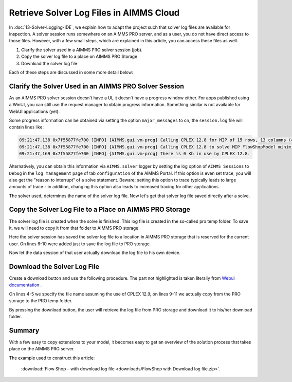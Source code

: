 Retrieve Solver Log Files in AIMMS Cloud
==========================================

.. meta::
   :description: How to get log files from a particular solver in AIMMS Cloud.
   :keywords: log, logfile, solver


In :doc:`13-Solver-Logging-IDE`, we explain how to adapt the project such that solver log files are available for inspection. 
A solver session runs somewhere on an AIMMS PRO server, and as a user, you do not have direct access to those files. 
However, with a few small steps, which are explained in this article, you can access these files as well.

#. Clarify the solver used in a AIMMS PRO solver session (job).

#. Copy the solver log file to a place on AIMMS PRO Storage

#. Download the solver log file 

Each of these steps are discussed in some more detail below:

Clarify the Solver Used in an AIMMS PRO Solver Session
------------------------------------------------------

As an AIMMS PRO solver session doesn't have a UI, it doesn't have a progress window either. For apps published using a WinUI, you can still use the request manager to obtain progress information. Something similar is not available for WebUI applications (yet).

Some progress information can be obtained via setting the option ``major_messages`` to ``on``, the ``session.log`` file will contain lines like:

.. code-block:: none

    09:21:47,138 0x7f55877fe700 [INFO] {AIMMS.gui.vm-prog} Calling CPLEX 12.8 for MIP of 15 rows, 13 columns (4 integer) and 52 non-zeros.
    09:21:47,138 0x7f55877fe700 [INFO] {AIMMS.gui.vm-prog} Calling CPLEX 12.8 to solve MIP FlowShopModel minimize TimeSpan.
    09:21:47,169 0x7f55877fe700 [INFO] {AIMMS.gui.vm-prog} There is 0 Kb in use by CPLEX 12.8.
        
Alternatively, you can obtain this information via ``AIMMS.solver`` logger by setting the log option of ``AIMMS Sessions`` to ``Debug`` in the ``log management`` page of tab ``configuration`` of the AIMMS Portal. If this option is even set trace, you will also get the "reason to interrupt" of a solve statement. Beware; setting this option to trace typically leads to large amounts of trace - in addition, changing this option also leads to increased tracing for other applications.

The solver used, determines the name of the solver log file. Now let's get that solver log file saved directly after a solve.        

Copy the Solver Log File to a Place on AIMMS PRO Storage
--------------------------------------------------------

The solver log file is created when the solve is finished.  This log file is created in the so-called pro temp folder. 
To save it, we will need to copy it from that folder to AIMMS PRO storage:

.. code-block:: aimms
    :linenos:
    :emphasize-lines: 6-11

    Empty AllVariables;
    GenerateData();

    solve FlowShopModel  ;

    ! Copy the solver status file from the pro temp folder to AIMMS PRO Storage.
    sp_SolverLogFilename := formatString("%e.sta", CurrentSolver('MIP'));
    sp_shortSolverLogFilename := "solver.log" ;
    sp_ProTempLocation := pro::PROTempFolder + "/" + sp_SolverLogFilename ;
    sp_userLocation := "userdata/" + pro::PROEnvironment + "/" + pro::PROUserName + "/" + pro::ModelName + "/" + sp_shortSolverLogFilename ;
    pro::SaveFileToCentralStorage( sp_ProTempLocation, sp_userLocation );

    prepInterface;        

Here the solver session has saved the solver log file to a location in AIMMS PRO storage that is reserved for the current user.
On lines 6-10 were added just to save the log file to PRO storage.

Now let the data session of that user actually download the log file to his own device.        

Download the Solver Log File 
-----------------------------

Create a download button and use the following procedure.
The part not highlighted is taken literally from `Webui documentation <https://documentation.aimms.com/webui/download-widget.html#download-widget>`_ .

.. code-block:: aimms
    :linenos:
    :emphasize-lines: 4-5,9-11

    Procedure prDownloadSolverLogFile {
        Arguments: (FileLocation,statusCode,statusDescription);
        Body: {
            sp_shortSolverLogFilename := "solver.log" ;
            FileLocation := sp_shortSolverLogFilename ;

            sp_FileLoc := webui::GetIOFilePath( sp_shortSolverLogFilename );

            sp_userLocation := "userdata/" + pro::PROEnvironment + "/" + pro::PROUserName + "/" + pro::ModelName + "/" + sp_shortSolverLogFilename;

            pro::RetrieveFileFromCentralStorage( sp_userLocation, sp_FileLoc );

            if FileExists(sp_FileLoc) then
                statusCode := webui::ReturnStatusCode('CREATED');
                statusDescription := "Nice" ;
            else
                statusCode := webui::ReturnStatusCode('ERROR');
                statusDescription := "Better luck next time" ;
            endif ;
        }
        StringParameter FileLocation {
            Property: Output;
        }
        Parameter statusCode {
            Property: Output;
        }
        StringParameter statusDescription {
            Property: Output;
        }
        StringParameter sp_SolverLogFilename;
        StringParameter sp_FileLoc;
        StringParameter sp_userLocation;
    }

On lines 4-5 we specify the file name assuming the use of CPLEX 12.9, on lines 9-11 we actually copy from the PRO storage to the PRO temp folder.
        
By pressing the download button, the user will retrieve the log file from PRO storage and download it to his/her download folder.
        
Summary
-------

With a few easy to copy extensions to your model, it becomes easy to get an overview of the solution process that takes place on the AIMMS PRO server.

The example used to construct this article: 

    :download:`Flow Shop – with download log file <downloads/FlowShop with Download log file.zip>`.

